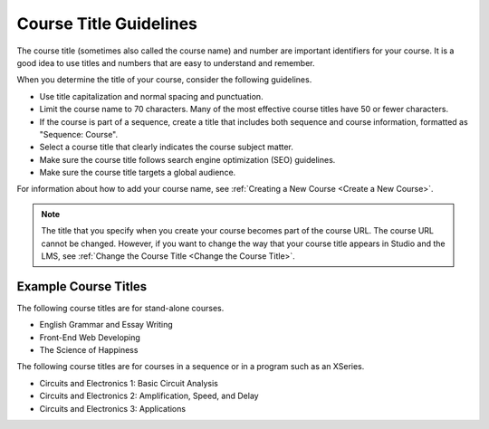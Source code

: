 .. _Course Title Guidelines: 

#########################
Course Title Guidelines
#########################

.. tags:: educator, reference

The course title (sometimes also called the course name) and number are
important identifiers for your course. It is a good idea to use titles and
numbers that are easy to understand and remember.

When you determine the title of your course, consider the following guidelines.

* Use title capitalization and normal spacing and punctuation.
* Limit the course name to 70 characters. Many of the most effective
  course titles have 50 or fewer characters.
* If the course is part of a sequence, create a title that includes both
  sequence and course information, formatted as "Sequence: Course".
* Select a course title that clearly indicates the course subject matter.
* Make sure the course title follows search engine optimization (SEO)
  guidelines.
* Make sure the course title targets a global audience.

For information about how to add your course name, see
:ref:`Creating a New Course <Create a New Course>`.

.. note::
  The title that you specify when you create your course becomes part of the
  course URL. The course URL cannot be changed. However, if you want to change
  the way that your course title appears in Studio and the LMS, see
  :ref:`Change the Course Title <Change the Course Title>`.

*********************
Example Course Titles
*********************

The following course titles are for stand-alone courses.

* English Grammar and Essay Writing
* Front-End Web Developing
* The Science of Happiness

The following course titles are for courses in a sequence or in a program such
as an XSeries.

* Circuits and Electronics 1: Basic Circuit Analysis
* Circuits and Electronics 2: Amplification, Speed, and Delay
* Circuits and Electronics 3: Applications

.. seealso::
  

  :ref:`Creating Number Guidelines` (reference)

  :ref:`Course and Program Images and Videos` (reference)

  :ref:`Course Description` (reference)

  :ref:`Additional Course Information` (reference)

  :ref:`Creating a New Course <Create a New Course>`